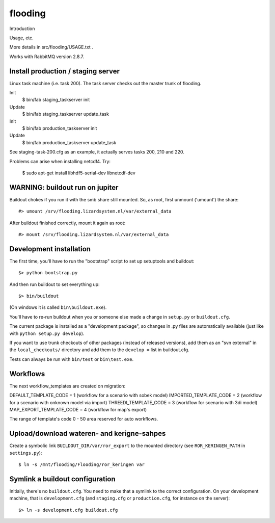 flooding
==========================================

Introduction

Usage, etc.

More details in src/flooding/USAGE.txt .


Works with RabbitMQ version 2.8.7.


Install production / staging server
-----------------------------------

Linux task machine (i.e. task 200). The task server checks out the
master trunk of flooding.

Init
    $ bin/fab staging_taskserver init
Update
    $ bin/fab staging_taskserver update_task

Init
    $ bin/fab production_taskserver init
Update
    $ bin/fab production_taskserver update_task

See staging-task-200.cfg as an example, it actually serves tasks 200,
210 and 220.

Problems can arise when installing netcdf4. Try:

    $ sudo apt-get install libhdf5-serial-dev libnetcdf-dev


WARNING: buildout run on jupiter
--------------------------------

Buildout chokes if you run it with the smb share still mounted.  So,
as root, first unmount ('umount') the share::

  #> umount /srv/flooding.lizardsystem.nl/var/external_data

After buildout finished correctly, mount it again as root::

  #> mount /srv/flooding.lizardsystem.nl/var/external_data


Development installation
------------------------

The first time, you'll have to run the "bootstrap" script to set up setuptools
and buildout::

    $> python bootstrap.py

And then run buildout to set everything up::

    $> bin/buildout

(On windows it is called ``bin\buildout.exe``).

You'll have to re-run buildout when you or someone else made a change in
``setup.py`` or ``buildout.cfg``.

The current package is installed as a "development package", so
changes in .py files are automatically available (just like with ``python
setup.py develop``).

If you want to use trunk checkouts of other packages (instead of released
versions), add them as an "svn external" in the ``local_checkouts/`` directory
and add them to the ``develop =`` list in buildout.cfg.

Tests can always be run with ``bin/test`` or ``bin\test.exe``.



Workflows
------------------------
The next workflow_templates are created on migration:

DEFAULT_TEMPLATE_CODE = 1 (workflow for a scenario with sobek model)
IMPORTED_TEMPLATE_CODE = 2 (workflow for a scenario with onknown model via import)
THREEDI_TEMPLATE_CODE = 3 (workflow for scenario with 3di model)
MAP_EXPORT_TEMPLATE_CODE = 4 (workflow for map's export)

The range of template's code 0 - 50 area reserved for auto workflows. 


Upload/download wateren- and kerigne-sahpes
-------------------------------------------
Create a symbolic link ``BUILDOUT_DIR/var/ror_export`` to the mounted directory
(see ``ROR_KERINGEN_PATH`` in ``settings.py``)::

    $ ln -s /mnt/flooding/Flooding/ror_keringen var


Symlink a buildout configuration
--------------------------------

Initially, there's no ``buildout.cfg``. You need to make that a symlink to the
correct configuration. On your development machine, that is
``development.cfg`` (and ``staging.cfg`` or ``production.cfg``, for instance
on the server)::

    $> ln -s development.cfg buildout.cfg

